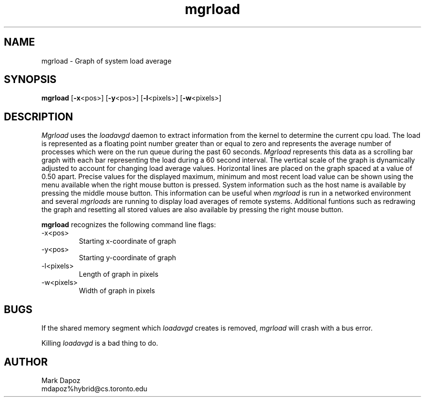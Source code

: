 .TH mgrload 1L "June 21, 1990"
.SH NAME
mgrload -\ Graph of system load average
.SH SYNOPSIS
.B mgrload
[\fB\-x\fP<pos>]
[\fB\-y\fP<pos>]
[\fB\-l\fP<pixels>]
[\fB\-w\fP<pixels>]
.SH DESCRIPTION
.I Mgrload
uses the
.I loadavgd
daemon to extract information from the kernel to determine the current cpu
load.  The load is represented as a floating point number
greater than or equal to zero and represents the average number of processes
which were on the run queue during the past 60 seconds.
.I Mgrload 
represents this data as a scrolling bar graph with each bar
representing the load during a 60 second interval.  The vertical scale of
the graph is dynamically adjusted to account for changing load average
values.  Horizontal lines are placed on the graph spaced at a value
of 0.50 apart.  Precise values for the displayed maximum, minimum and most
recent load value can be shown using the menu available when the right
mouse button is pressed.  System information such as the host name is
available by pressing the middle mouse button.  This information can be
useful when
.I mgrload
is run in a networked environment and several
.I mgrloads
are running to display load averages of remote systems.
Additional funtions such as redrawing the graph and resetting all stored
values are also available by pressing the right mouse button.
.LP
.B mgrload
recognizes the following command line flags:
.TP 
-x<pos>
Starting x-coordinate of graph
.TP 
-y<pos>
Starting y-coordinate of graph
.TP 
-l<pixels>
Length of graph in pixels
.TP 
-w<pixels>
Width of graph in pixels
.SH BUGS
If the shared memory segment which
.I loadavgd
creates is removed,
.I mgrload
will crash with a bus error.
.LP
Killing
.I loadavgd
is a bad thing to do.
.SH AUTHOR
Mark Dapoz 
.br
mdapoz%hybrid@cs.toronto.edu
